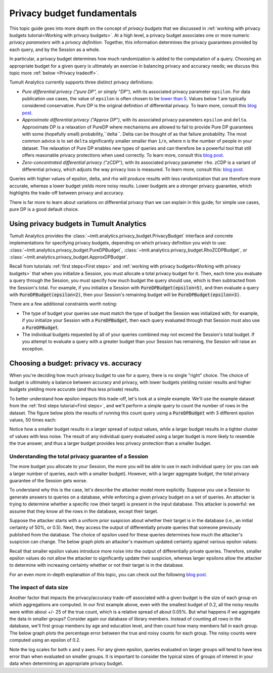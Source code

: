 .. _Privacy budget fundamentals:


Privacy budget fundamentals
===========================

..
    SPDX-License-Identifier: CC-BY-SA-4.0
    Copyright Tumult Labs 2024

This topic guide goes into more depth on the concept of *privacy budgets* that
we discussed in :ref:`working with privacy budgets tutorial<Working with privacy budgets>`. At a high
level, a privacy budget associates one or more numeric *privacy parameters* with
a *privacy definition*. Together, this information determines the privacy
guarantees provided by each query, and by the Session as a whole.

In particular, a privacy budget determines how much randomization is added
to the computation of a query. Choosing an appropriate budget
for a given query is ultimately an exercise in balancing privacy and accuracy
needs; we discuss this topic more :ref:`below <Privacy tradeoff>`.

Tumult Analytics currently supports three distinct privacy definitions:

* *Pure differential privacy ("pure DP", or simply "DP")*, with its associated privacy parameter ``epsilon``.
  For data publication use cases, the value of ``epsilon`` is often chosen to be
  `lower than 5 <https://desfontain.es/privacy/real-world-differential-privacy.html>`_.
  Values below 1 are typically considered conservative. Pure DP is the
  original definition of differential privacy. To learn more, consult this
  `blog post <https://desfontain.es/privacy/differential-privacy-in-more-detail.html>`__.
* *Approximate differential privacy ("Approx DP")*, with its associated
  privacy parameters ``epsilon`` and ``delta``. Approximate DP is a relaxation of PureDP where mechanisms are
  allowed to fail to provide Pure DP guarantees with some (hopefully small) probability,``delta``. Delta can
  be thought of as that failure probability. The most common advice is to set ``delta`` significantly smaller
  smaller than ``1/n``, where ``n`` is the number of people in your dataset. The relaxation of Pure DP
  enables new types of queries and can therefore be a powerful tool that still offers reasonable privacy
  protections when used correctly. To learn more, consult this
  `blog post <https://desfontain.es/privacy/almost-differential-privacy.html>`__.
* *Zero-concentrated differential privacy ("zCDP")*, with its associated
  privacy parameter ``rho``. zCDP is a variant of differential privacy, which
  adjusts the way privacy loss is measured. To learn more, consult this:
  `blog post <https://desfontain.es/privacy/renyi-dp-zero-concentrated-dp.html>`__.

Queries with higher values of epsilon, delta, and rho will produce results with
less randomization that are therefore more accurate, whereas
a lower budget yields more noisy results. Lower budgets are a stronger privacy guarantee,
which highlights the trade-off between privacy and accuracy.

There is far more to learn about variations on differential privacy than we can
explain in this guide; for simple use cases, pure DP is a good default choice.

Using privacy budgets in Tumult Analytics
-----------------------------------------

Tumult Analytics provides the :class:`~tmlt.analytics.privacy_budget.PrivacyBudget`
interface and concrete implementations for specifying privacy budgets,
depending on which privacy definition you wish to use:
:class:`~tmlt.analytics.privacy_budget.PureDPBudget`,
:class:`~tmlt.analytics.privacy_budget.RhoZCDPBudget`,
or :class:`~tmlt.analytics.privacy_budget.ApproxDPBudget`.

Recall from tutorials :ref:`first steps<First steps>` and
:ref:`working with privacy budgets<Working with privacy budgets>` that when you initialize a Session,
you must allocate a total privacy budget for it. Then, each time you evaluate a
query through the Session, you must specify how much budget the query should
use, which is then subtracted from the Session's total. For example, if you
initialize a Session with :code:`PureDPBudget(epsilon=5)`, and then evaluate a
query with :code:`PureDPBudget(epsilon=2)`, then your Session's remaining budget
will be :code:`PureDPBudget(epsilon=3)`.

There are a few additional constraints worth noting:

* The type of budget your queries use must match the type of budget the
  Session was initialized with; for example, if you initialize your Session with a
  :code:`PureDPBudget`, then each query evaluated through that Session
  must also use a :code:`PureDPBudget`.
* The individual budgets requested by all of your queries combined
  may not exceed the Session's total budget.
  If you attempt to evaluate a query with a greater budget than your Session has
  remaining, the Session will raise an exception.


.. _Privacy tradeoff:

Choosing a budget: privacy vs. accuracy
---------------------------------------

When you're deciding how much privacy budget to use for a query, there is no single
"right" choice. The choice of budget
is ultimately a balance between accuracy and privacy, with lower budgets
yielding noisier results and higher budgets yielding more accurate
(and thus less private) results.

To better understand how epsilon impacts this trade-off, let's look at a simple
example. We'll use the example dataset from the :ref:`first steps tutorial<First steps>`,
and we'll perform a simple query to count the number of rows in the dataset.
The figure below plots the results of running this count query using a
:code:`PureDPBudget` with 3 different epsilon values, 50 times each:

.. image:: ../images/chart_counts_different_eps.png
    :scale: 100%
    :alt: Graph plotting noisy counts under different epsilon values. The values are
            further away from the mean when using a small epsilon (here, 0.2) than
            when using a large epsilon (here, 1.0).
    :align: center

Notice how a smaller budget results in a larger spread of output values, while a
larger budget results in a tighter cluster of values with less noise.
The result of any individual query evaluated using a larger budget is more likely
to resemble the true answer, and thus a larger budget provides less privacy protection
than a smaller budget.

Understanding the total privacy guarantee of a Session
^^^^^^^^^^^^^^^^^^^^^^^^^^^^^^^^^^^^^^^^^^^^^^^^^^^^^^

The more budget you allocate to your Session, the more you will be able to use in each
individual query (or you can ask a larger number of queries, each with a smaller
budget). However, with a larger aggregate budget, the total privacy guarantee of the
Session gets worse.

To understand why this is the case, let's describe the attacker model more explicitly.
Suppose you use a Session to generate answers to queries on a database,
while enforcing a given privacy budget on a set of queries. An attacker is trying
to determine whether a specific row (their target) is present in the input database.
This attacker is powerful: we assume that they know all the rows in the database,
except their target.

Suppose the attacker starts with a uniform prior suspicion about whether their target is
in the database (i.e., an initial certainty of 50%, or 0.5).
Next, they access the output of differentially private queries that someone previously
published from the database.
The choice of epsilon used for these queries determines how much the attacker's
suspicion can change. The below graph plots an attacker's
maximum updated certainty against various epsilon values:

.. image:: ../images/chart_attacker_certainty.png
    :scale: 100%
    :alt: Graph plotting an attacker's maximum updated certainty regarding whether
            their target is in the database or not, given a prior suspicion of 50%.
            Increasing epsilon from 0 to 3 allows the attacker to significantly
            improve their certainty (form 50% to around 90%), and further increasing
            epsilon quickly approaches 100% certainty.
    :align: center

Recall that smaller epsilon values introduce more noise into the output of
differentially private queries.
Therefore, smaller epsilon values do not allow the attacker to significantly update
their suspicion, whereas larger epsilons allow the attacker to determine with increasing
certainty whether or not their target is in the database.

For an even more in-depth explanation of this topic, you can check out the following
`blog post <https://desfontain.es/privacy/differential-privacy-in-more-detail.html>`__.

The impact of data size
^^^^^^^^^^^^^^^^^^^^^^^

Another factor that impacts the privacy/accuracy trade-off associated with a given
budget is the size of each group on which aggregations are computed. In our first example
above, even with the smallest budget of 0.2, all the noisy results were within
about +/- 25 of the true count, which is a relative spread of about 0.05%.
But what happens if we aggregate the data in smaller groups?
Consider again our database of library members. Instead of counting all rows 
in the database, we'll first group members by age and education level, and then
count how many members fall in each group. The below graph plots the percentage error
between the true and noisy counts for each group. The noisy counts were computed
using an epsilon of 0.2.

.. image:: ../images/chart_error_vs_partition_age_edu.png
    :scale: 80%
    :alt: Graph plotting the error percentage of a noisy count query against the size
            of the partition the query was evaluated on. Here, each partition represents
            one combination of age x education_level for members in our example database.
            The same epsilon value (here, 0.2) applied to smaller partitions yields
            dramatically more relative error than when applied to larger partitions.
    :align: center

Note the log scales for both x and y axes. For any given epsilon, queries evaluated on
larger groups will tend to have less error than when evaluated on smaller groups.
It is important to consider the typical sizes of groups of interest in your data
when determining an appropriate privacy budget.

